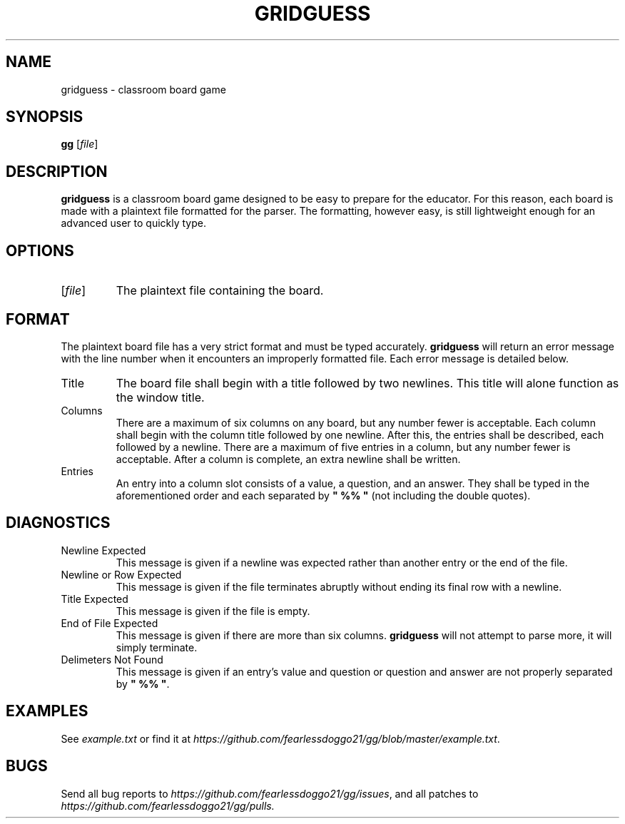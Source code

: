 .TH GRIDGUESS 1 gridguess\-VERSION
.SH NAME
gridguess \- classroom board game
.SH SYNOPSIS
\fBgg\fR [\fIfile\fR]
.SH DESCRIPTION
\fBgridguess\fR is a classroom board game designed to be easy to prepare for the educator.  For this reason, each board is made with a plaintext file formatted for the parser.  The formatting, however easy, is still lightweight enough for an advanced user to quickly type.
.SH OPTIONS
.TP
[\fIfile\fR]
The plaintext file containing the board.
.SH FORMAT
The plaintext board file has a very strict format and must be typed accurately.  \fBgridguess\fR will return an error message with the line number when it encounters an improperly formatted file.  Each error message is detailed below.
.TP
Title
The board file shall begin with a title followed by two newlines.  This title will alone function as the window title.
.TP
Columns
There are a maximum of six columns on any board, but any number fewer is acceptable.  Each column shall begin with the column title followed by one newline.  After this, the entries shall be described, each followed by a newline.  There are a maximum of five entries in a column, but any number fewer is acceptable.  After a column is complete, an extra newline shall be written.
.TP
Entries
An entry into a column slot consists of a value, a question, and an answer.  They shall be typed in the aforementioned order and each separated by \fB" %% "\fR (not including the double quotes).
.SH DIAGNOSTICS
.TP
Newline Expected
This message is given if a newline was expected rather than another entry or the end of the file.
.TP
Newline or Row Expected
This message is given if the file terminates abruptly without ending its final row with a newline.
.TP
Title Expected
This message is given if the file is empty.
.TP
End of File Expected
This message is given if there are more than six columns.  \fBgridguess\fR will not attempt to parse more, it will simply terminate.
.TP
Delimeters Not Found
This message is given if an entry's value and question or question and answer are not properly separated by \fB"\ %%\ "\fR.
.SH EXAMPLES
See \fIexample.txt\fR or find it at \fIhttps://github.com/fearlessdoggo21/gg/blob/master/example.txt\fR.
.SH BUGS
Send all bug reports to \fIhttps://github.com/fearlessdoggo21/gg/issues\fR, and all patches to \fIhttps://github.com/fearlessdoggo21/gg/pulls\fN.

